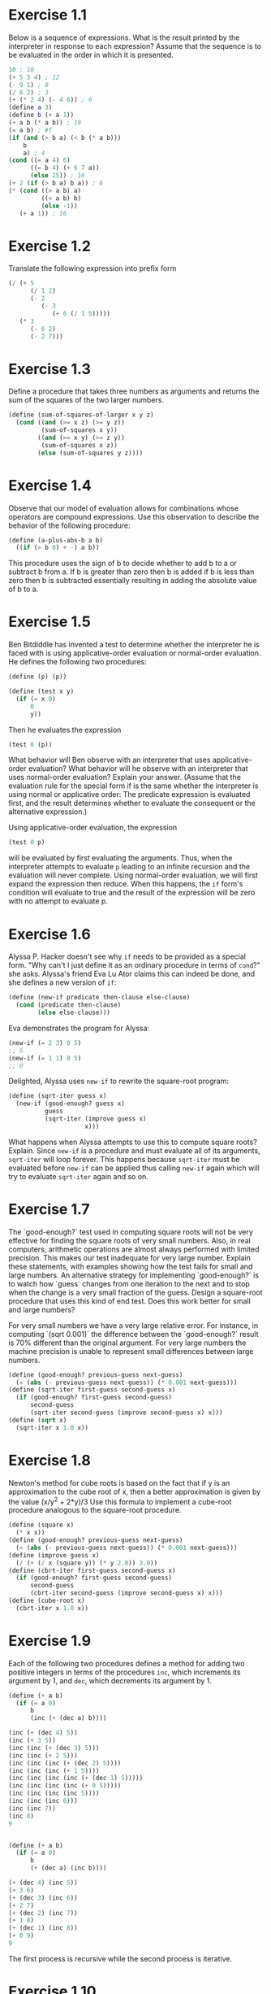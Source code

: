#+BEGIN_HTML
<script type="text/javascript"
src="http://cdn.mathjax.org/mathjax/latest/MathJax.js?config=TeX-AMS-MML_HTMLorMML">
</script>
#+END_HTML

* Exercise 1.1
Below is a sequence of expressions. What is the result printed by the
interpreter in response to each expression? Assume that the sequence is
to be evaluated in the order in which it is presented. 

#+BEGIN_SRC scheme
10 ; 10
(+ 5 3 4) ; 12
(- 9 1) ; 8
(/ 6 2) ; 3
(+ (* 2 4) (- 4 6)) ; 6
(define a 3)
(define b (+ a 1))
(+ a b (* a b)) ; 19
(= a b) ; #f
(if (and (> b a) (< b (* a b)))
    b
    a) ; 4
(cond ((= a 4) 6)
      ((= b 4) (+ 6 7 a))
      (else 25)) ; 16
(+ 2 (if (> b a) b a)) ; 6
(* (cond ((> a b) a)
         ((< a b) b)
         (else -1))
   (+ a 1)) ; 16
#+END_SRC

* Exercise 1.2
Translate the following expression into prefix form
\begin{equation}
\frac(5 + \frac(1)(2) + (2 - (3 - (6 + \frac(1)(5))(3(6 - 2)(2 -7))
\end{equation}

#+BEGIN_SRC scheme
  (/ (+ 5
        (/ 1 2)
        (- 2
           (- 3
              (+ 6 (/ 1 5)))))
     (* 3
        (- 6 2)
        (- 2 7)))
#+END_SRC

* Exercise 1.3
Define a procedure that takes three numbers as arguments and returns the
sum of the squares of the two larger numbers.
#+BEGIN_SRC scheme
  (define (sum-of-squares-of-larger x y z)
    (cond ((and (>= x z) (>= y z))
           (sum-of-squares x y))
          ((and (>= x y) (>= z y))
           (sum-of-squares x z))
          (else (sum-of-squares y z))))
#+END_SRC

* Exercise 1.4
Observe that our model of evaluation allows for combinations whose
operators are compound expressions. Use this observation to describe the
behavior of the following procedure:
#+BEGIN_SRC scheme
(define (a-plus-abs-b a b)
  ((if (> b 0) + -) a b))
#+END_SRC
This procedure uses the sign of b to decide whether to add b to a or
subtract b from a. If b is greater than zero then b is added if b is
less than zero then b is subtracted essentially resulting in adding the
absolute value of b to a.

* Exercise 1.5
Ben Bitdiddle has invented a test to determine whether the interpreter
he is faced with is using applicative-order evaluation or normal-order
evaluation. He defines the following two procedures:
#+BEGIN_SRC scheme
(define (p) (p))

(define (test x y)
  (if (= x 0)
      0
      y))
#+END_SRC

Then he evaluates the expression
#+BEGIN_SRC scheme
(test 0 (p))
#+END_SRC

What behavior will Ben observe with an interpreter that uses
applicative-order evaluation? What behavior will he observe with an
interpreter that uses normal-order evaluation? Explain your
answer. (Assume that the evaluation rule for the special form if is the
same whether the interpreter is using normal or applicative order: The
predicate expression is evaluated first, and the result determines
whether to evaluate the consequent or the alternative expression.)

Using applicative-order evaluation, the expression
#+BEGIN_SRC scheme
(test 0 p)
#+END_SRC
will be evaluated by first evaluating the arguments. Thus, when the
interpreter attempts to evaluate =p= leading to an infinite recursion
and the evaluation will never complete.
Using normal-order evaluation, we will first expand the expression then
reduce. When this happens, the =if= form's condition will evaluate to
true and the result of the expression will be zero with no attempt to
evaluate p.

* Exercise 1.6
Alyssa P. Hacker doesn't see why =if= needs to be provided as a special
form. "Why can't I just define it as an ordinary procedure in terms of
=cond=?" she asks. Alyssa's friend Eva Lu Ator claims this can indeed be
done, and she defines a new version of =if=:
#+BEGIN_SRC scheme
  (define (new-if predicate then-clause else-clause)
    (cond (predicate then-clause)
          (else else-clause)))
#+END_SRC
Eva demonstrates the program for Alyssa:
#+BEGIN_SRC scheme
  (new-if (= 2 3) 0 5)
  ;; 5
  (new-if (= 1 1) 0 5)
  ;; 0
#+END_SRC
Delighted, Alyssa uses =new-if= to rewrite the square-root program:
#+BEGIN_SRC scheme
  (define (sqrt-iter guess x)
    (new-if (good-enough? guess x)
            guess
            (sqrt-iter (improve guess x)
                       x)))
#+END_SRC
What happens when Alyssa attempts to use this to compute square roots?
Explain.
Since =new-if= is a procedure and must evaluate all of its arguments,
=sqrt-iter= will loop forever. This happens because =sqrt-iter= must be
evaluated before =new-if= can be applied thus calling =new-if= again
which will try to evaluate =sqrt-iter= again and so on.

* Exercise 1.7
The `good-enough?` test used in computing square roots will not be very
effective for finding the square roots of very small numbers. Also, in
real computers, arithmetic operations are almost always performed with
limited precision. This makes our test inadequate for very large
number. Explain these statements, with examples showing how the test
fails for small and large numbers. An alternative strategy for
implementing `good-enough?` is to watch how `guess` changes from one
iteration to the next and to stop when the change is a very small
fraction of the guess. Design a square-root procedure that uses this
kind of end test. Does this work better for small and large numbers?

For very small numbers we have a very large relative error. For
instance, in computing `(sqrt 0.001)` the difference between the
`good-enough?` result is 70% different than the original argument.
For very large numbers the machine precision is unable to represent
small differences between large numbers.
#+BEGIN_SRC scheme
  (define (good-enough? previous-guess next-guess)
    (< (abs (- previous-guess next-guess)) (* 0.001 next-guess)))
  (define (sqrt-iter first-guess second-guess x)
    (if (good-enough? first-guess second-guess)
        second-guess
        (sqrt-iter second-guess (improve second-guess x) x)))
  (define (sqrt x)
    (sqrt-iter x 1.0 x))
#+END_SRC

* Exercise 1.8
Newton's method for cube roots is based on the fact that if y is an
approximation to the cube root of x, then a better approximation is
given by the value (x/y^2 + 2*y)/3
Use this formula to implement a cube-root procedure analogous to the
square-root procedure.
#+BEGIN_SRC scheme
  (define (square x)
    (* x x))
  (define (good-enough? previous-guess next-guess)
    (< (abs (- previous-guess next-guess)) (* 0.001 next-guess)))
  (define (improve guess x)
    (/ (+ (/ x (square y)) (* y 2.0)) 3.0))
  (define (cbrt-iter first-guess second-guess x)
    (if (good-enough? first-guess second-guess)
        second-guess
        (cbrt-iter second-guess (improve second-guess x) x)))
  (define (cube-root x)
    (cbrt-iter x 1.0 x))
#+END_SRC

* Exercise 1.9
Each of the following two procedures defines a method for adding two
positive integers in terms of the procedures =inc=, which increments its
argument by 1, and =dec=, which decrements its argument by 1.
#+BEGIN_SRC scheme
  (define (+ a b)
    (if (= a 0)
        b
        (inc (+ (dec a) b))))

  (inc (+ (dec 4) 5))
  (inc (+ 3 5))
  (inc (inc (+ (dec 3) 5)))
  (inc (inc (+ 2 5)))
  (inc (inc (inc (+ (dec 2) 5))))
  (inc (inc (inc (+ 1 5))))
  (inc (inc (inc (inc (+ (dec 1) 5)))))
  (inc (inc (inc (inc (+ 0 5)))))
  (inc (inc (inc (inc 5))))
  (inc (inc (inc 6)))
  (inc (inc 7))
  (inc 8)
  9


  (define (+ a b)
    (if (= a 0)
        b
        (+ (dec a) (inc b))))

  (+ (dec 4) (inc 5))
  (+ 3 6)
  (+ (dec 3) (inc 6))
  (+ 2 7)
  (+ (dec 2) (inc 7))
  (+ 1 8)
  (+ (dec 1) (inc 8))
  (+ 0 9)
  9
#+END_SRC
The first process is recursive while the second process is iterative.

* Exercise 1.10
The following procedure computes a mathematical function called Ackermann's
function. 
#+BEGIN_SRC scheme
  (define (A x y)
    (cond ((= y 0) 0)
          ((= x 0) (* 2 y))
          ((= y 1) 2)
          (else (A (- x 1)
                   (A x (- y 1))))))
#+END_SRC

What are the values of the following expressions?
#+BEGIN_SRC scheme
  (A 1 10)
  (A 0 (A 1 9))
  (A 0 (A 0 (A 1 8)))
  (A 0 (A 0 (A 0 (A 1 7))))
  (A 0 (A 0 (A 0 (A 0 (A 1 6)))))
  (A 0 (A 0 (A 0 (A 0 (A 0 (A 1 5))))))
  (A 0 (A 0 (A 0 (A 0 (A 0 (A 0 (A 1 4)))))))
  (A 0 (A 0 (A 0 (A 0 (A 0 (A 0 (A 0 (A 1 3))))))))
  (A 0 (A 0 (A 0 (A 0 (A 0 (A 0 (A 0 (A 0 (A 1 2)))))))))
  (A 0 (A 0 (A 0 (A 0 (A 0 (A 0 (A 0 (A 0 (A 0 (A 1 1))))))))))
  (A 0 (A 0 (A 0 (A 0 (A 0 (A 0 (A 0 (A 0 (A 0 2)))))))))
  (A 0 (A 0 (A 0 (A 0 (A 0 (A 0 (A 0 (A 0 4))))))))
  (A 0 (A 0 (A 0 (A 0 (A 0 (A 0 (A 0 8)))))))
  (A 0 (A 0 (A 0 (A 0 (A 0 (A 0 16))))))
  (A 0 (A 0 (A 0 (A 0 (A 0 32)))))
  (A 0 (A 0 (A 0 (A 0 64))))
  (A 0 (A 0 (A 0 128)))
  (A 0 (A 0 256))
  (A 0 512)
  1024

  (A 2 4)
  (A 1 (A 2 3))
  (A 1 (A 1 (A 2 2)))
  (A 1 (A 1 (A 1 (A 2 1))))
  (A 1 (A 1 (A 1 2)))
  (A 1 (A 1 (A 0 (A 1 1))))
  (A 1 (A 1 (A 0 2)))
  (A 1 (A 1 4))
  (A 1 (A 0 (A 1 3)))
  (A 1 (A 0 (A 0 (A 1 2))))
  (A 1 (A 0 (A 0 (A 0 (A 1 1)))))
  (A 1 (A 0 (A 0 (A 0 2))))
  (A 1 (A 0 (A 0 4)))
  (A 1 (A 0 8))
  (A 1 16)
  (A 0 (A 1 15))
  (A 0 (A 0 (A 1 14)))
  (A 0 (A 0 (A 0 (A 1 13))))
  (A 0 (A 0 (A 0 (A 0 (A 1 12)))))
  (A 0 (A 0 (A 0 (A 0 (A 0 (A 1 11))))))
  (A 0 (A 0 (A 0 (A 0 (A 0 (A 0 (A 1 10)))))))
  (A 0 (A 0 (A 0 (A 0 (A 0 (A 0 1024))))))
  (A 0 (A 0 (A 0 (A 0 (A 0 (A 0 1024))))))
  (A 0 (A 0 (A 0 (A 0 (A 0 2048)))))
  (A 0 (A 0 (A 0 (A 0 4096))))
  (A 0 (A 0 (A 0 8192)))
  (A 0 (A 0 16384))
  (A 0 32768)
  65536

  (A 3 3)
  (A 2 (A 3 2))
  (A 2 (A 2 (A 3 1)))
  (A 2 (A 2 2))
  (A 2 (A 1 (A 2 1)))
  (A 2 (A 1 2))
  (A 2 4)
  65536
#+END_SRC

Consider the following procedures, where =A= is the procedure defined above:
#+BEGIN_SRC scheme
  (define (f n) (A 0 n))
  (define (g n) (A 1 n))
  (define (h n) (A 2 n))
  (define (k n) (* 5 n n))
#+END_SRC

Give concise mathematical definitions for the functions computed by the
procedures =f=, =g=, and =h= for positive integer values of =n=. for example,
=(k n)= computes =5n^2=.

=(f n)= computes 2*n. =(g n)= computes 2^n. =(h n)= computes ^n2.

* Exercise 1.11

